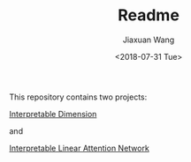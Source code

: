 #+TITLE: Readme
#+DATE: <2018-07-31 Tue>
#+AUTHOR: Jiaxuan Wang
#+EMAIL: jiaxuan@umich
#+OPTIONS: ':nil *:t -:t ::t <:t H:3 \n:nil ^:t arch:headline author:t c:nil
#+OPTIONS: creator:comment d:(not "LOGBOOK") date:t e:t email:nil f:t inline:t
#+OPTIONS: num:t p:nil pri:nil stat:t tags:t tasks:t tex:t timestamp:t toc:nil
#+OPTIONS: todo:t |:t
#+CREATOR: Emacs 24.5.1 (Org mode 8.2.10)
#+DESCRIPTION:
#+EXCLUDE_TAGS: noexport
#+KEYWORDS:
#+LANGUAGE: en
#+SELECT_TAGS: export

This repository contains two projects:

[[https://www.sharelatex.com/project/5b4dfdbbb3df7863a500b589][Interpretable Dimension]]

and 

[[https://www.sharelatex.com/project/5b60d59fec111777327e20ae][Interpretable Linear Attention Network]]




